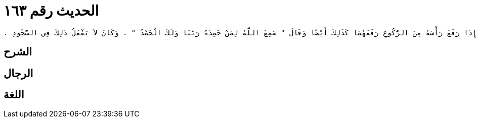 
= الحديث رقم ١٦٣

[quote.hadith]
----
حَدَّثَنِي يَحْيَى، عَنْ مَالِكٍ، عَنِ ابْنِ شِهَابٍ، عَنْ سَالِمِ بْنِ عَبْدِ اللَّهِ، عَنْ عَبْدِ اللَّهِ بْنِ عُمَرَ، أَنَّ رَسُولَ اللَّهِ صلى الله عليه وسلم كَانَ إِذَا افْتَتَحَ الصَّلاَةَ رَفَعَ يَدَيْهِ حَذْوَ مَنْكِبَيْهِ وَإِذَا رَفَعَ رَأْسَهُ مِنَ الرُّكُوعِ رَفَعَهُمَا كَذَلِكَ أَيْضًا وَقَالَ ‏"‏ سَمِعَ اللَّهُ لِمَنْ حَمِدَهُ رَبَّنَا وَلَكَ الْحَمْدُ ‏"‏ ‏.‏ وَكَانَ لاَ يَفْعَلُ ذَلِكَ فِي السُّجُودِ ‏.‏
----

== الشرح

== الرجال

== اللغة
    